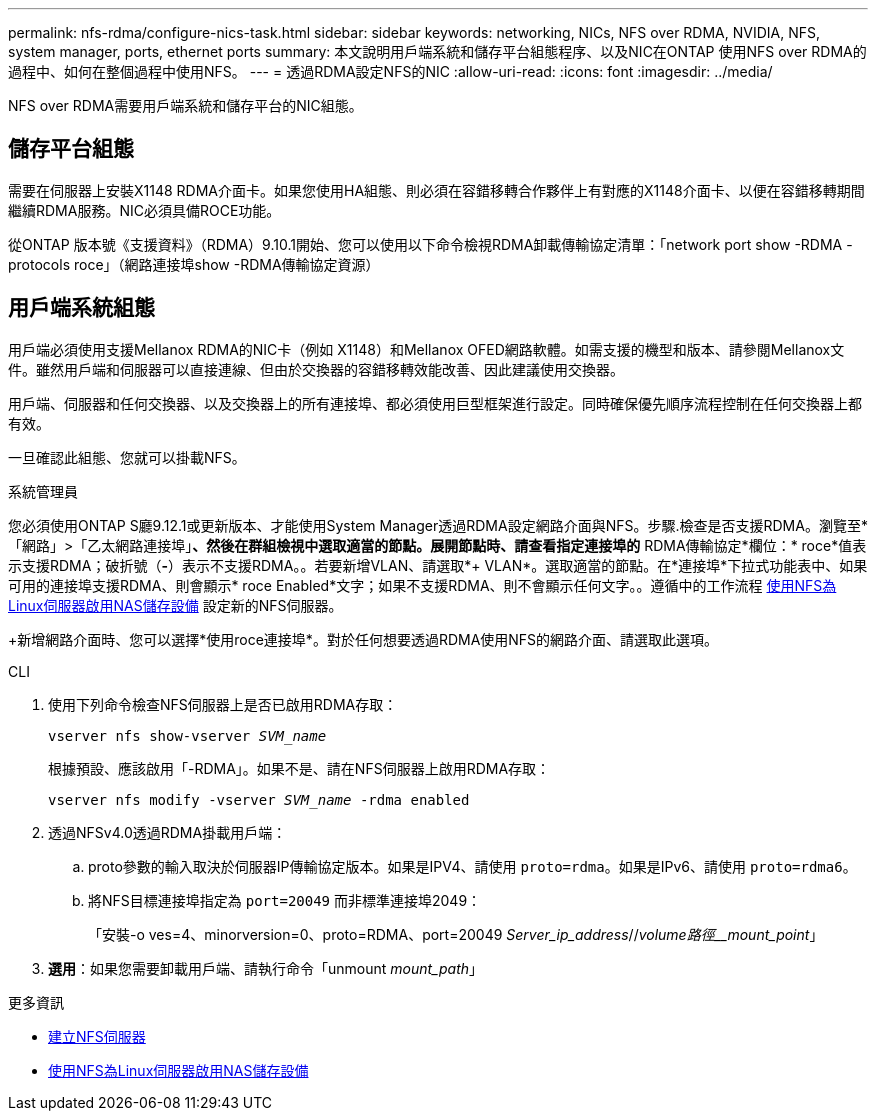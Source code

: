 ---
permalink: nfs-rdma/configure-nics-task.html 
sidebar: sidebar 
keywords: networking, NICs, NFS over RDMA, NVIDIA, NFS, system manager, ports, ethernet ports 
summary: 本文說明用戶端系統和儲存平台組態程序、以及NIC在ONTAP 使用NFS over RDMA的過程中、如何在整個過程中使用NFS。 
---
= 透過RDMA設定NFS的NIC
:allow-uri-read: 
:icons: font
:imagesdir: ../media/


[role="lead"]
NFS over RDMA需要用戶端系統和儲存平台的NIC組態。



== 儲存平台組態

需要在伺服器上安裝X1148 RDMA介面卡。如果您使用HA組態、則必須在容錯移轉合作夥伴上有對應的X1148介面卡、以便在容錯移轉期間繼續RDMA服務。NIC必須具備ROCE功能。

從ONTAP 版本號《支援資料》（RDMA）9.10.1開始、您可以使用以下命令檢視RDMA卸載傳輸協定清單：「network port show -RDMA -protocols roce」（網路連接埠show -RDMA傳輸協定資源）



== 用戶端系統組態

用戶端必須使用支援Mellanox RDMA的NIC卡（例如 X1148）和Mellanox OFED網路軟體。如需支援的機型和版本、請參閱Mellanox文件。雖然用戶端和伺服器可以直接連線、但由於交換器的容錯移轉效能改善、因此建議使用交換器。

用戶端、伺服器和任何交換器、以及交換器上的所有連接埠、都必須使用巨型框架進行設定。同時確保優先順序流程控制在任何交換器上都有效。

一旦確認此組態、您就可以掛載NFS。

[role="tabbed-block"]
====
.系統管理員
--
您必須使用ONTAP S廳9.12.1或更新版本、才能使用System Manager透過RDMA設定網路介面與NFS。步驟.檢查是否支援RDMA。瀏覽至*「網路」>「乙太網路連接埠」*、然後在群組檢視中選取適當的節點。展開節點時、請查看指定連接埠的* RDMA傳輸協定*欄位：* roce*值表示支援RDMA；破折號（*-*）表示不支援RDMA。。若要新增VLAN、請選取*+ VLAN*。選取適當的節點。在*連接埠*下拉式功能表中、如果可用的連接埠支援RDMA、則會顯示* roce Enabled*文字；如果不支援RDMA、則不會顯示任何文字。。遵循中的工作流程 xref:../task_nas_enable_linux_nfs.html[使用NFS為Linux伺服器啟用NAS儲存設備] 設定新的NFS伺服器。

+新增網路介面時、您可以選擇*使用roce連接埠*。對於任何想要透過RDMA使用NFS的網路介面、請選取此選項。

--
.CLI
--
. 使用下列命令檢查NFS伺服器上是否已啟用RDMA存取：
+
`vserver nfs show-vserver _SVM_name_`

+
根據預設、應該啟用「-RDMA」。如果不是、請在NFS伺服器上啟用RDMA存取：

+
`vserver nfs modify -vserver _SVM_name_ -rdma enabled`

. 透過NFSv4.0透過RDMA掛載用戶端：
+
.. proto參數的輸入取決於伺服器IP傳輸協定版本。如果是IPV4、請使用 `proto=rdma`。如果是IPv6、請使用 `proto=rdma6`。
.. 將NFS目標連接埠指定為 `port=20049` 而非標準連接埠2049：
+
「安裝-o ves=4、minorversion=0、proto=RDMA、port=20049 _Server_ip_address_//_volume路徑__mount_point_」



. *選用*：如果您需要卸載用戶端、請執行命令「unmount _mount_path_」


--
====
.更多資訊
* xref:../nfs-config/create-server-task.html[建立NFS伺服器]
* xref:../task_nas_enable_linux_nfs.html[使用NFS為Linux伺服器啟用NAS儲存設備]

